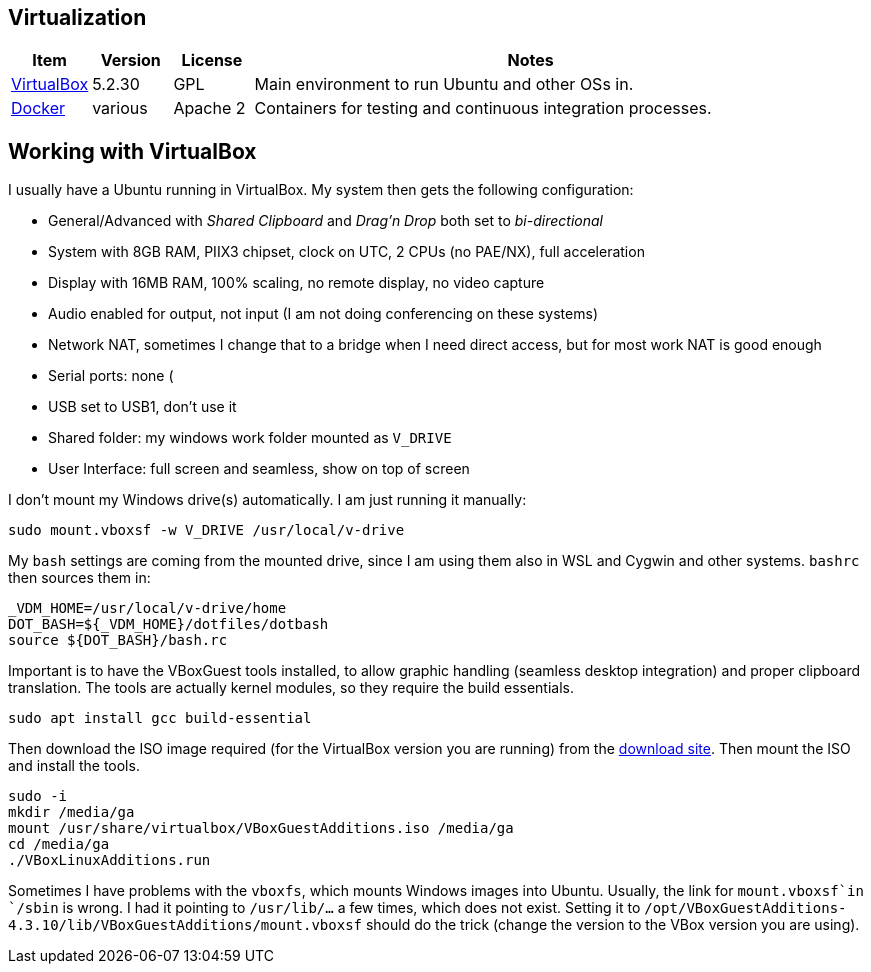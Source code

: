 //
// ============LICENSE_START=======================================================
// Copyright (C) 2018-2019 Sven van der Meer. All rights reserved.
// ================================================================================
// This file is licensed under the Creative Commons Attribution-ShareAlike 4.0 International Public License
// Full license text at https://creativecommons.org/licenses/by-sa/4.0/legalcode
// 
// SPDX-License-Identifier: CC-BY-SA-4.0
// ============LICENSE_END=========================================================
//
// @author Sven van der Meer (vdmeer.sven@mykolab.com)
//

== Virtualization


[cols="10,10,10,70", grid=rows, frame=none, %autowidth.stretch, options="header"]
|===
| Item | Version | License | Notes

| link:https://www.virtualbox.org/[VirtualBox] | 5.2.30 | GPL |
Main environment to run Ubuntu and other OSs in.

| link:https://www.docker.com/[Docker] | various | Apache 2 |
Containers for testing and continuous integration processes.

|===


== Working with VirtualBox

I usually have a Ubuntu running in VirtualBox.
My system then gets the following configuration:

* General/Advanced with _Shared Clipboard_ and _Drag'n Drop_ both set to _bi-directional_
* System with 8GB RAM, PIIX3 chipset, clock on UTC, 2 CPUs (no PAE/NX), full acceleration
* Display with 16MB RAM, 100% scaling, no remote display, no video capture
* Audio enabled for output, not input (I am not doing conferencing on these systems)
* Network NAT, sometimes I change that to a bridge when I need direct access, but for most work NAT is good enough
* Serial ports: none (
* USB set to USB1, don't use it
* Shared folder: my windows work folder mounted as `V_DRIVE`
* User Interface: full screen and seamless, show on top of screen

I don't mount my Windows drive(s) automatically.
I am just running it manually:

[source%nowrap,bash]
----
sudo mount.vboxsf -w V_DRIVE /usr/local/v-drive
----

My `bash` settings are coming from the mounted drive, since I am using them also in WSL and Cygwin and other systems.
`bashrc` then sources them in:

[source%nowrap,bash]
----
_VDM_HOME=/usr/local/v-drive/home
DOT_BASH=${_VDM_HOME}/dotfiles/dotbash
source ${DOT_BASH}/bash.rc
----

Important is to have the VBoxGuest tools installed, to allow graphic handling (seamless desktop integration) and proper clipboard translation.
The tools are actually kernel modules, so they require the build essentials.

[source%nowrap,bash]
----
sudo apt install gcc build-essential
----

Then download the ISO image required (for the VirtualBox version you are running) from the link:http://download.virtualbox.org/virtualbox[download site].
Then mount the ISO and install the tools.

[source%nowrap,bash]
----
sudo -i
mkdir /media/ga
mount /usr/share/virtualbox/VBoxGuestAdditions.iso /media/ga
cd /media/ga
./VBoxLinuxAdditions.run
----

Sometimes I have problems with the `vboxfs`, which mounts Windows images into Ubuntu.
Usually, the link for `mount.vboxsf`in `/sbin` is wrong.
I had it pointing to `/usr/lib/...` a few times, which does not exist.
Setting it to `/opt/VBoxGuestAdditions-4.3.10/lib/VBoxGuestAdditions/mount.vboxsf` should do the trick
    (change the version to the VBox version you are using).

